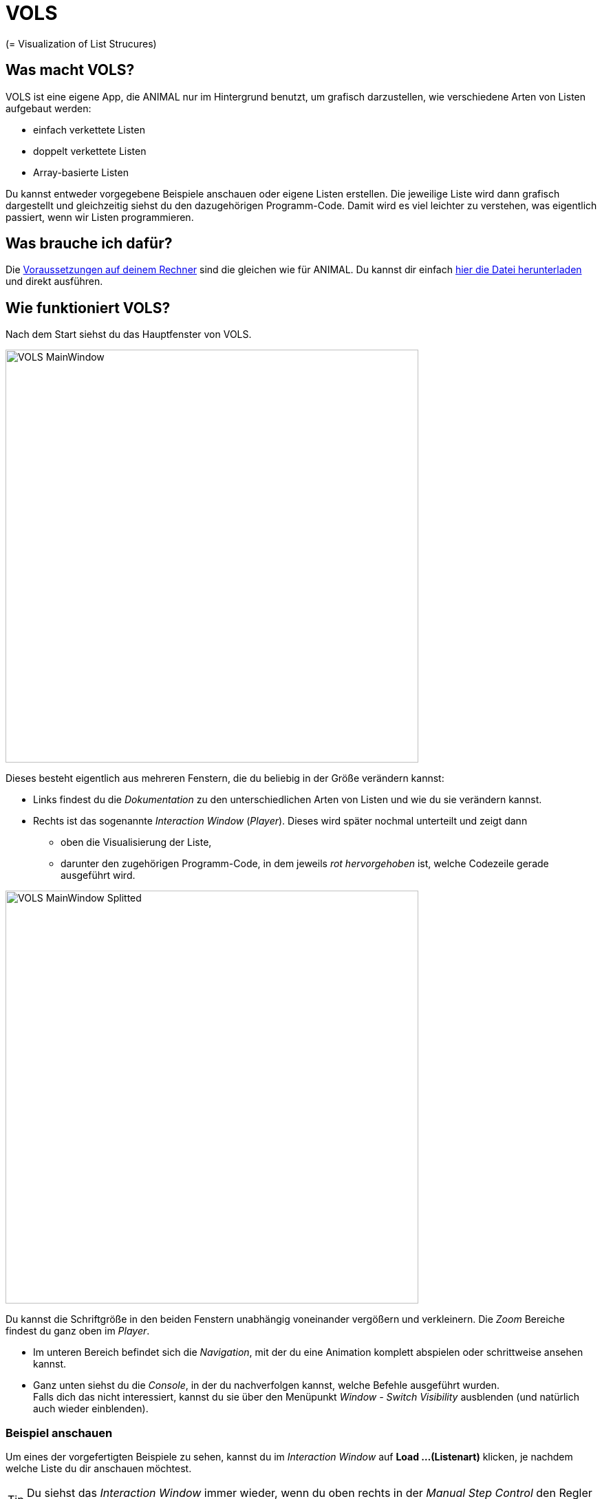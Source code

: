 :jbake-type: page
:jbake-status: published
:icons: font
:imagesdir: images

= VOLS

(= Visualization of List Strucures)

== Was macht VOLS?
VOLS ist eine eigene App, die ANIMAL nur im Hintergrund benutzt, um grafisch darzustellen, wie verschiedene Arten von Listen aufgebaut werden:

* einfach verkettete Listen
* doppelt verkettete Listen
* Array-basierte Listen

Du kannst entweder vorgegebene Beispiele anschauen oder eigene Listen erstellen.
Die jeweilige Liste wird dann grafisch dargestellt und gleichzeitig siehst du den dazugehörigen Programm-Code.
Damit wird es viel leichter zu verstehen, was eigentlich passiert, wenn wir Listen programmieren.

== Was brauche ich dafür?
Die <<installation.adoc#Voraussetzungen, Voraussetzungen auf deinem Rechner>> sind die gleichen wie für ANIMAL.
Du kannst dir einfach link:http://www.algoanim.net/downloads/vols_finalversion.jar[hier die Datei herunterladen] und direkt ausführen.

== Wie funktioniert VOLS?
Nach dem Start siehst du das Hauptfenster von VOLS.

image::VOLS_MainWindow.PNG[width = 600]

Dieses besteht eigentlich aus mehreren Fenstern, die du beliebig in der Größe verändern kannst:

* Links findest du die _Dokumentation_ zu den unterschiedlichen Arten von Listen und wie du sie verändern kannst.
* Rechts ist das sogenannte _Interaction Window_ (_Player_).
Dieses wird später nochmal unterteilt und zeigt dann
** oben die Visualisierung der Liste,
** darunter den zugehörigen Programm-Code, in dem jeweils _rot hervorgehoben_ ist, welche Codezeile gerade ausgeführt wird.

image::VOLS_MainWindow_Splitted.PNG[width = 600]
Du kannst die Schriftgröße in den beiden Fenstern unabhängig voneinander vergößern und verkleinern.
Die _Zoom_ Bereiche findest du ganz oben im _Player_.

* Im unteren Bereich befindet sich die _Navigation_, mit der du eine Animation komplett abspielen oder schrittweise ansehen kannst.
* Ganz unten siehst du die _Console_, in der du nachverfolgen kannst, welche Befehle ausgeführt wurden. +
Falls dich das nicht interessiert, kannst du sie über den Menüpunkt _Window - Switch Visibility_ ausblenden (und natürlich auch wieder einblenden).

=== Beispiel anschauen
Um eines der vorgefertigten Beispiele zu sehen, kannst du im _Interaction Window_ auf *Load ...(Listenart)* klicken, je nachdem welche Liste du dir anschauen möchtest.

TIP: Du siehst das _Interaction Window_ immer wieder, wenn du oben rechts in der _Manual Step Control_ den Regler zurück auf die *1* ziehst.

Du kannst aber genauso im Menü _Examples - ...(Listenart)_ aufrufen oder die Schaltflächen image:VOLS_CreateAuswahl.PNG[] benutzen. +
Sobald das Beispiel fertig erzeugt ist, kannst du es über die _Navigation_ unten abspielen, pausieren, vor- und zurückgehen.

=== Eigene Liste erstellen
Spannender ist es wahrscheinlich, eigene Listen aufzubauen.
Dazu kannst du ebenso entweder im _Interaction Window_ oder im Menü _Create - ...(Listenart)_ aufrufen.
Es öffnet sich ein Fenster, in dem du den ersten Wert für deine Liste eintragen kannst:

image::VOLS_CreateList.PNG[]

IMPORTANT: Damit der zugehörige Code später mit angezeigt wird, solltest du den Haken bei _Create step by step animation_ gesetzt lassen.

Der Haken bei _Go to the end of the animation_ bewirkt folgendes:

* Gesetzt: Du siehst sofort das Endergebnis und musst in der Navigation _zurück_ gehen, wenn du die einzelnen Schritte sehen möchtest.
* Nicht gesetzt: Erst nach Starten der Animation in der _Navigation_ (image:VOLS_Play.PNG[]) siehst du das Ergebnis.

Um weitere Elemente zu deiner Liste hinzuzufügen, kannst du entweder ein bestehendes Element mit der _rechten Maustaste_ anklicken oder im Menü _Action - ..._ auswählen oder die Schaltflächen image:VOLS_BearbeitenAuswahl.PNG[] benutzen.
Du kannst

* ein weiteres Element an einer beliebigen Stelle hinzufügen (*Add*)
* ein Element an einer beliebigen Stelle entfernen (*Remove*)
* ein Element an einer beliebigen Stelle mit einem neuen Wert versehen (*Set*)

IMPORTANT: Wie in Java üblich, beginnen wir bei _0_ zu zählen.
Das _zweite_ Listenelement hat also _Position 1_

Das war schon alles, am besten probierst du es gleich mal aus!